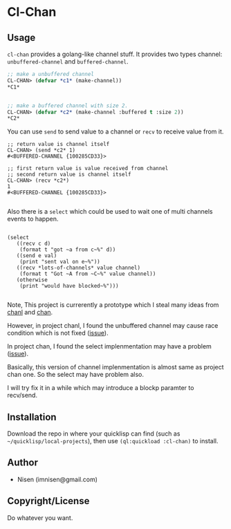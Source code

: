 #+OPTIONS: toc:nil
* Cl-Chan 

** Usage
~cl-chan~ provides a golang-like channel stuff. It provides two types channel: ~unbuffered-channel~ and ~buffered-channel~. 

#+BEGIN_SRC lisp
;; make a unbuffered channel
CL-CHAN> (defvar *c1* (make-channel))
*C1*


;; make a buffered channel with size 2.
CL-CHAN> (defvar *c2* (make-channel :buffered t :size 2))
*C2*
#+END_SRC

You can use ~send~ to send value to a channel or ~recv~ to receive value from it.

#+BEGIN_SRC 
;; return value is channel itself
CL-CHAN> (send *c2* 1)
#<BUFFERED-CHANNEL {100285CD33}>

;; first return value is value received from channel
;; second return value is channel itself
CL-CHAN> (recv *c2*)
1
#<BUFFERED-CHANNEL {100285CD33}>

#+END_SRC

Also there is a ~select~ which could be used to wait one of multi channels events to happen.
#+BEGIN_SRC 

(select
   ((recv c d)
    (format t "got ~a from c~%" d))
   ((send e val)
    (print "sent val on e~%"))
   ((recv *lots-of-channels* value channel)
    (format t "Got ~A from ~C~%" value channel))
   (otherwise
    (print "would have blocked~%")))

#+END_SRC


Note, This project is currerently a prototype which I steal many ideas from [[https://github.com/zkat/chanl][chanl]] and [[https://github.com/tylertreat/chan][chan]].

However, in project chanl, I found the unbuffered channel may cause race condition which is not fixed ([[https://github.com/zkat/chanl/issues/13][issue]]).

In project chan, I found the select implenmentation may have a problem ([[https://github.com/tylertreat/chan/issues/26][issue]]).

Basically, this version of channel implenmentation is almost same as project chan one. So the select may have problem also.

I will try fix it in a while which may introduce a blockp paramter to recv/send.


** Installation
Download the repo in where your quicklisp can find (such as ~~/quicklisp/local-projects~), then use ~(ql:quickload :cl-chan)~ to install.

** Author

+ Nisen (imnisen@gmail.com)

** Copyright/License

Do whatever you want.

** TODOS                                                                        :noexport:

*** DONE add buffered channel
    CLOSED: [2019-10-08 Tue 15:16]
    :LOGBOOK:
    - State "DONE"       from              [2019-10-08 Tue 15:16]
    :END:
- check how the queue is make?
*** DONE add select
    CLOSED: [2019-10-08 Tue 15:16]
    :LOGBOOK:
    - State "DONE"       from              [2019-10-08 Tue 15:16]
    :END:
*** TODO may select has a bug, first can recv/send, then recv/send it fails and block. what to do?
The problem is due to check and actually send/recv is not guaranteed to be consistent.
So if channel can send/recv, don't release the lock, get the value also.

Steps:
1. add send/recv blockp feature.

2. change select select logic:
first random choose a channel to send/recv, use (send/recv blockp nil), if success return, else choose another one.

Maybe let's check how golang implement send,recv and select?

*** port other chanl rest concepts
*** port chan.c other funcs
*** write test case
*** refactor readers,writers to readers-waiting, writers-waiting
*** select implenmentation use `eval`, consider trying another method to avoid it?
*** Do we need close and init of channel?
*** can we abstract concepts like chanl?
*** Add documentation of methods.
*** Refactor name.
*** Export useful functions from other file
*** Add racing test for buffered channel
